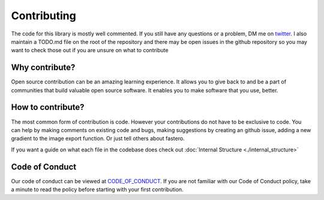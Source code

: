 ############
Contributing
############

.. meta::
   :description: Python timeit CLI for the 21st century.
   :author: Arian Mollik Wasi
   :copyright: Arian Mollik Wasi
   :keywords: Python, Timeit, Fastero, Wasi Master, Arian Mollik Wasi
   :language: English
   :og:title: Fastero Documentation - Contributing
   :og:site_name: Fastero
   :og:type: website
   :og:url: https://fastero.readthedocs.io
   :og:image: https://i.ibb.co/ysbFf3b/python-http-library-benchmark.png
   :og:description: Python timeit CLI for the 21st century. Fastero is a beautiful and flexible timeit (cli) alternative that you have to check out
   :twitter:card: summary_large_image
   :twitter:title: Fastero Documentation - Contributing
   :twitter:image: https://i.ibb.co/ysbFf3b/python-http-library-benchmark.png
   :twitter:description: Python timeit CLI for the 21st century. Fastero is a beautiful and flexible timeit (cli) alternative that you have to check out
   :google-site-verification: upUCfyFeU0JcauOrq_fs4NssKvSo3FzLEnJBTWDBiHY

The code for this library is mostly well commented. If you still
have any questions or a problem, DM me on twitter_. I also maintain
a TODO.md file on the root of the repository and there may be open
issues in the github repository so you may want to check those out
if you are unsure on what to contribute

Why contribute?
---------------

Open source contribution can be an amazing learning experience.
It allows you to give back to and be a part of communities that
build valuable open source software. It enables you to make
software that you use, better.

How to contribute?
------------------

The most common form of contribution is code. However your
contributions do not have to be exclusive to code. You can
help by making comments on existing code and bugs, making
suggestions by creating an github issue, adding a new
gradient to the image export function. Or just tell others
about fastero.

If you want a guide on what each file in the codebase does
check out :doc:`Internal Structure <./internal_structure>`

Code of Conduct
---------------

Our code of conduct can be viewed at CODE_OF_CONDUCT_.
If you are not familiar with our Code of Conduct policy,
take a minute to read the policy before starting with your
first contribution.

.. _twitter: https://twitter.com/wasi_master
.. _CODE_OF_CONDUCT: https://github.com/wasi-master/.github/blob/main/CODE_OF_CONDUCT.md
